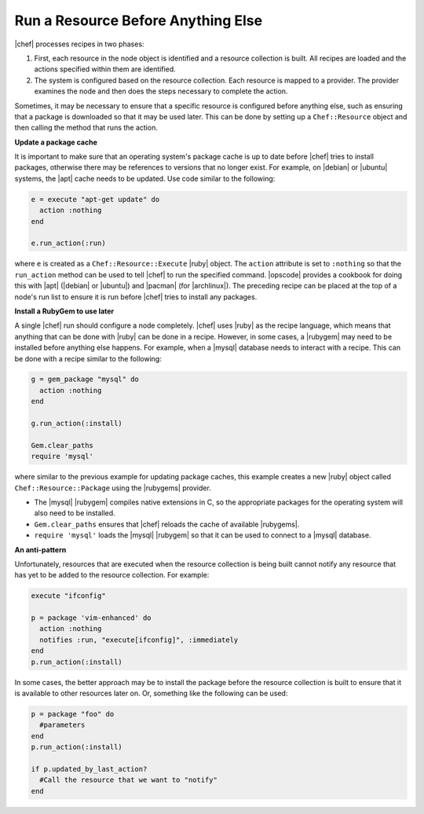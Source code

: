 =====================================================
Run a Resource Before Anything Else
=====================================================

|chef| processes recipes in two phases:

#. First, each resource in the node object is identified and a resource collection is built. All recipes are loaded and the actions specified within them are identified.
#. The system is configured based on the resource collection. Each resource is mapped to a provider. The provider examines the node and then does the steps necessary to complete the action.

Sometimes, it may be necessary to ensure that a specific resource is configured before anything else, such as ensuring that a package is downloaded so that it may be used later. This can be done by setting up a ``Chef::Resource`` object and then calling the method that runs the action.

**Update a package cache**

It is important to make sure that an operating system's package cache is up to date before |chef| tries to install packages, otherwise there may be references to versions that no longer exist. For example, on |debian| or |ubuntu| systems, the |apt| cache needs to be updated. Use code similar to the following:

.. code-block:: ruby

   e = execute "apt-get update" do
     action :nothing
   end
   
   e.run_action(:run)

where ``e`` is created as a ``Chef::Resource::Execute`` |ruby| object. The ``action`` attribute is set to ``:nothing`` so that the ``run_action`` method can be used to tell |chef| to run the specified command. |opscode| provides a cookbook for doing this with |apt| (|debian| or |ubuntu|) and |pacman| (for |archlinux|). The preceding recipe can be placed at the top of a node's run list to ensure it is run before |chef| tries to install any packages.

**Install a RubyGem to use later**

A single |chef| run should configure a node completely. |chef| uses |ruby| as the recipe language, which means that anything that can be done with |ruby| can be done in a recipe. However, in some cases, a |rubygem| may need to be installed before anything else happens. For example, when a |mysql| database needs to interact with a recipe. This can be done with a recipe similar to the following: 

.. code-block:: ruby

   g = gem_package "mysql" do
     action :nothing
   end
   
   g.run_action(:install)
   
   Gem.clear_paths
   require 'mysql'

where similar to the previous example for updating package caches, this example creates a new |ruby| object called ``Chef::Resource::Package`` using the |rubygems| provider.

* The |mysql| |rubygem| compiles native extensions in C, so the appropriate packages for the operating system will also need to be installed. 
* ``Gem.clear_paths`` ensures that |chef| reloads the cache of available |rubygems|.
* ``require 'mysql'`` loads the |mysql| |rubygem| so that it can be used to connect to a |mysql| database.

**An anti-pattern**

Unfortunately, resources that are executed when the resource collection is being built cannot notify any resource that has yet to be added to the resource collection. For example:

.. code-block:: ruby

   execute "ifconfig"
   
   p = package 'vim-enhanced' do
     action :nothing
     notifies :run, "execute[ifconfig]", :immediately
   end
   p.run_action(:install)

In some cases, the better approach may be to install the package before the resource collection is built to ensure that it is available to other resources later on. Or, something like the following can be used:

.. code-block:: ruby

   p = package "foo" do
     #parameters
   end
   p.run_action(:install)
   
   if p.updated_by_last_action?
     #Call the resource that we want to "notify"  
   end 


